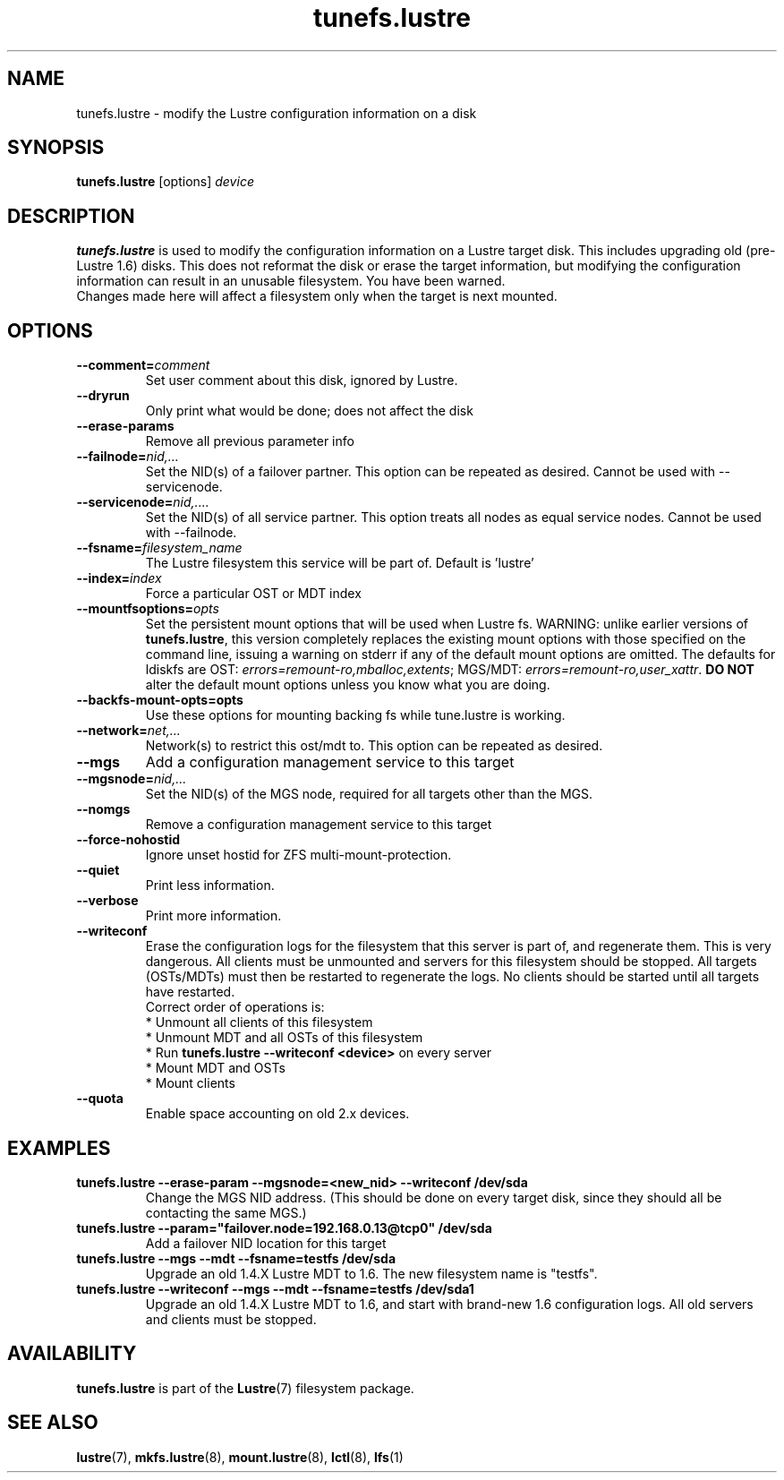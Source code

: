 .\" -*- nroff -*-
.\" Copyright (c) 2007, 2010, Oracle and/or its affiliates. All rights reserved.
.\"
.\" Copyright (c) 2011, 2012, Intel Corporation.
.\"
.\" This file may be copied under the terms of the GNU Public License, v2.
.\"
.TH tunefs.lustre 8 "2008 Mar 15" Lustre "configuration utilities"
.SH NAME
tunefs.lustre \- modify the Lustre configuration information on a disk
.SH SYNOPSIS
.br
.B tunefs.lustre
[options] 
.I device
.br
.SH DESCRIPTION
.B tunefs.lustre
is used to modify the configuration information on a Lustre target
disk. This includes upgrading old (pre-Lustre 1.6) disks.  This does not
reformat the disk or erase the target information, but modifying the
configuration information can result in an unusable filesystem.  You have
been warned.
.br
Changes made here will affect a filesystem only when the target is next
mounted.

.SH OPTIONS
.TP
.BI \--comment= comment
Set user comment about this disk, ignored by Lustre.
.TP
.BI \--dryrun
Only print what would be done; does not affect the disk
.TP
.BI \--erase-params
Remove all previous parameter info
.TP
.BI \--failnode= nid,...  
Set the NID(s) of a failover partner. This option can be repeated as desired.
Cannot be used with --servicenode.
.TP
.BI \--servicenode= nid,....
Set the NID(s) of all service partner. This option treats all nodes as equal
service nodes. Cannot be used with --failnode.
.TP
.BI \--fsname= filesystem_name  
The Lustre filesystem this service will be part of.  Default is 'lustre'
.TP
.BI \--index= index
Force a particular OST or MDT index 
.TP
.BI \--mountfsoptions= opts
Set  the persistent mount options that will be used when Lustre fs.
WARNING: unlike earlier versions of \fBtunefs.lustre\fR,  this version
completely replaces the existing mount options with those specified on
the command line, issuing a warning  on  stderr  if any  of the default
mount options are omitted.  The defaults for ldiskfs  are
OST: \fIerrors=remount-ro,mballoc,extents\fR;
MGS/MDT: \fIerrors=remount-ro,user_xattr\fR.
\fBDO NOT\fR alter the default mount options unless you know what you are doing.
.TP
.BI \--backfs-mount-opts=opts
Use these options for mounting backing fs while tune.lustre is working.
.TP
.BI \--network= net,...
Network(s) to restrict this ost/mdt to. This option can be repeated as desired.
.TP
.BI \--mgs
Add a configuration management service to this target
.TP
.BI \--mgsnode= nid,...  
Set the NID(s) of the MGS node, required for all targets other than the MGS.
.TP
.BI \--nomgs
Remove a configuration management service to this target
.TP
.BI \--force-nohostid
Ignore unset hostid for ZFS multi-mount-protection.
.TP
.BI \--quiet
Print less information.
.TP
.BI \--verbose
Print more information.
.TP
.BI \--writeconf
Erase the configuration logs for the filesystem that this server is part of, and regenerate them. This is very dangerous.  All clients must be unmounted and servers for this filesystem should be stopped.  
All targets (OSTs/MDTs) must then be restarted to regenerate the logs. 
No clients should be started until all targets have restarted.
.br
Correct order of operations is:
.br
* Unmount all clients of this filesystem
.br
* Unmount MDT and all OSTs of this filesystem
.br
* Run \fBtunefs.lustre --writeconf <device>\fR on every server
.br
* Mount MDT and OSTs
.br
* Mount clients
.TP
.BI \--quota
Enable space accounting on old 2.x devices.

.SH EXAMPLES
.TP
.B tunefs.lustre --erase-param --mgsnode=<new_nid> --writeconf /dev/sda
Change the MGS NID address. (This should be done on every target disk,
since they should all be contacting the same MGS.)
.TP
.B tunefs.lustre --param="failover.node=192.168.0.13@tcp0" /dev/sda
Add a failover NID location for this target
.TP
.B tunefs.lustre --mgs --mdt --fsname=testfs /dev/sda
Upgrade an old 1.4.X Lustre MDT to 1.6. The new filesystem name is "testfs". 
.TP
.B tunefs.lustre --writeconf --mgs --mdt --fsname=testfs /dev/sda1
Upgrade an old 1.4.X Lustre MDT to 1.6, and start with brand-new 1.6
configuration logs. All old servers and clients must be stopped.

.SH AVAILABILITY
.B tunefs.lustre
is part of the 
.BR Lustre (7) 
filesystem package.
.SH SEE ALSO
.BR lustre (7),
.BR mkfs.lustre (8),
.BR mount.lustre (8),
.BR lctl (8),
.BR lfs (1)
